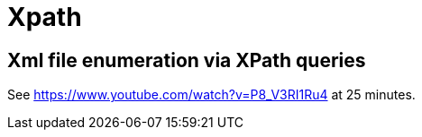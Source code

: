 = Xpath

== Xml file enumeration via XPath queries


See https://www.youtube.com/watch?v=P8_V3RI1Ru4 at 25 minutes.
